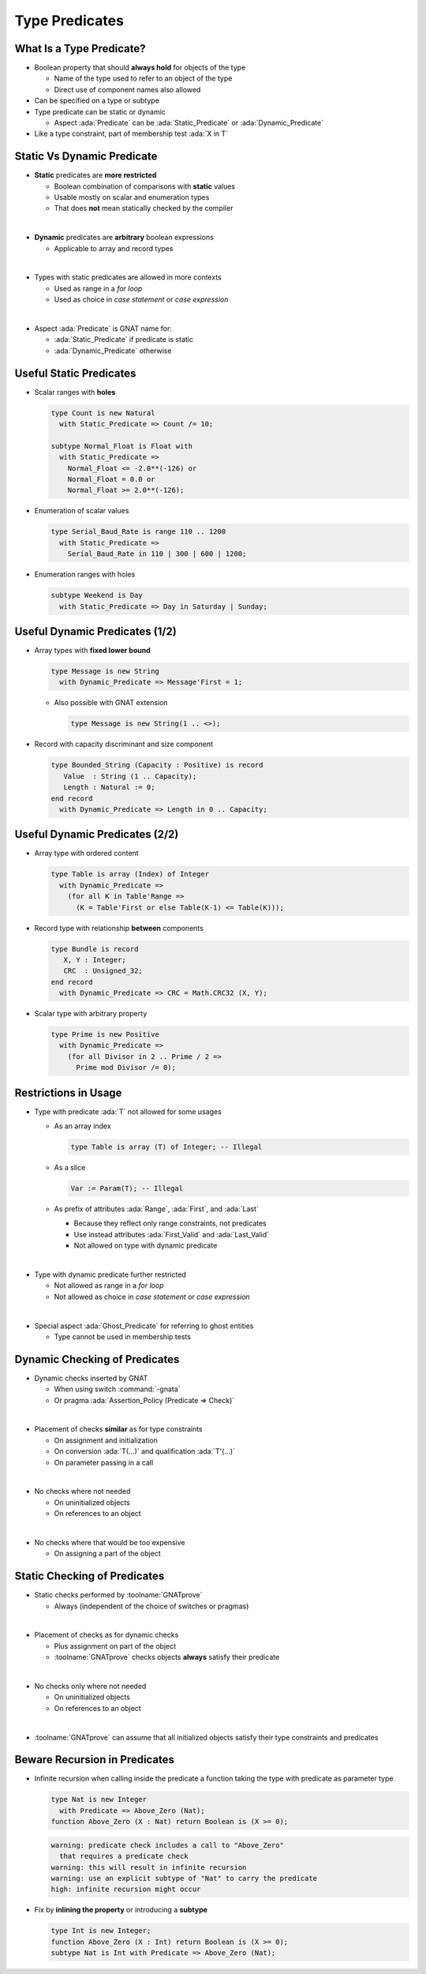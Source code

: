 =================
Type Predicates
=================

---------------------------
What Is a Type Predicate?
---------------------------

* Boolean property that should **always hold** for objects of the type

  - Name of the type used to refer to an object of the type
  - Direct use of component names also allowed

* Can be specified on a type or subtype

  .. code::Ada

     type Non_Zero is new Integer
       with Predicate => Non_Zero /= 0;

     subtype Even is Integer
       with Predicate => Even mod 2 = 0;

* Type predicate can be static or dynamic

  - Aspect :ada:`Predicate` can be :ada:`Static_Predicate` or :ada:`Dynamic_Predicate`

  .. code::Ada

     type Non_Zero is new Integer
       with Static_Predicate => Non_Zero /= 0;

     subtype Even is Integer
       with Dynamic_Predicate => Even mod 2 = 0;

* Like a type constraint, part of membership test :ada:`X in T`

-----------------------------
Static Vs Dynamic Predicate
-----------------------------

* **Static** predicates are **more restricted**

  - Boolean combination of comparisons with **static** values
  - Usable mostly on scalar and enumeration types
  - That does **not** mean statically checked by the compiler

|

* **Dynamic** predicates are **arbitrary** boolean expressions

  - Applicable to array and record types

|

* Types with static predicates are allowed in more contexts

  - Used as range in a *for loop*
  - Used as choice in *case statement* or *case expression*

|

* Aspect :ada:`Predicate` is GNAT name for:

  - :ada:`Static_Predicate` if predicate is static
  - :ada:`Dynamic_Predicate` otherwise

--------------------------
Useful Static Predicates
--------------------------

* Scalar ranges with **holes**

  .. code:: ada

     type Count is new Natural
       with Static_Predicate => Count /= 10;

     subtype Normal_Float is Float with
       with Static_Predicate =>
         Normal_Float <= -2.0**(-126) or
         Normal_Float = 0.0 or
         Normal_Float >= 2.0**(-126);

* Enumeration of scalar values

  .. code:: ada

     type Serial_Baud_Rate is range 110 .. 1200
       with Static_Predicate =>
         Serial_Baud_Rate in 110 | 300 | 600 | 1200;

* Enumeration ranges with holes

  .. code:: ada

     subtype Weekend is Day
       with Static_Predicate => Day in Saturday | Sunday;

---------------------------------
Useful Dynamic Predicates (1/2)
---------------------------------

* Array types with **fixed lower bound**

  .. code:: ada

     type Message is new String
       with Dynamic_Predicate => Message'First = 1;

  - Also possible with GNAT extension

    .. code:: ada

       type Message is new String(1 .. <>);

* Record with capacity discriminant and size component

  .. code:: Ada

     type Bounded_String (Capacity : Positive) is record
        Value  : String (1 .. Capacity);
        Length : Natural := 0;
     end record
       with Dynamic_Predicate => Length in 0 .. Capacity;

---------------------------------
Useful Dynamic Predicates (2/2)
---------------------------------

* Array type with ordered content

  .. code:: ada

     type Table is array (Index) of Integer
       with Dynamic_Predicate =>
         (for all K in Table'Range =>
           (K = Table'First or else Table(K-1) <= Table(K)));

* Record type with relationship **between** components

  .. code:: ada

     type Bundle is record
        X, Y : Integer;
        CRC  : Unsigned_32;
     end record
       with Dynamic_Predicate => CRC = Math.CRC32 (X, Y);

* Scalar type with arbitrary property

  .. code:: ada

     type Prime is new Positive
       with Dynamic_Predicate =>
         (for all Divisor in 2 .. Prime / 2 =>
           Prime mod Divisor /= 0);

-----------------------
Restrictions in Usage
-----------------------

* Type with predicate :ada:`T` not allowed for some usages

  - As an array index

    .. code:: ada

       type Table is array (T) of Integer; -- Illegal

  - As a slice

    .. code:: ada

       Var := Param(T); -- Illegal

  - As prefix of attributes :ada:`Range`, :ada:`First`, and :ada:`Last`

    + Because they reflect only range constraints, not predicates
    + Use instead attributes :ada:`First_Valid` and :ada:`Last_Valid`
    + Not allowed on type with dynamic predicate

|

* Type with dynamic predicate further restricted

  - Not allowed as range in a *for loop*
  - Not allowed as choice in *case statement* or *case expression*

|

* Special aspect :ada:`Ghost_Predicate` for referring to ghost entities

  - Type cannot be used in membership tests

--------------------------------
Dynamic Checking of Predicates
--------------------------------

* Dynamic checks inserted by GNAT

  - When using switch :command:`-gnata`
  - Or pragma :ada:`Assertion_Policy (Predicate => Check)`

|

* Placement of checks **similar** as for type constraints

  - On assignment and initialization
  - On conversion :ada:`T(...)` and qualification :ada:`T'(...)`
  - On parameter passing in a call

|

* No checks where not needed

  - On uninitialized objects
  - On references to an object

|

* No checks where that would be too expensive

  - On assigning a part of the object

-------------------------------
Static Checking of Predicates
-------------------------------

* Static checks performed by :toolname:`GNATprove`

  - Always (independent of the choice of switches or pragmas)

|

* Placement of checks as for dynamic checks

  - Plus assignment on part of the object
  - :toolname:`GNATprove` checks objects **always** satisfy their predicate

|

* No checks only where not needed

  - On uninitialized objects
  - On references to an object

|

* :toolname:`GNATprove` can assume that all initialized objects satisfy their
  type constraints and predicates

--------------------------------
Beware Recursion in Predicates
--------------------------------

* Infinite recursion when calling inside the predicate a function taking the
  type with predicate as parameter type

  .. code:: Ada

     type Nat is new Integer
       with Predicate => Above_Zero (Nat);
     function Above_Zero (X : Nat) return Boolean is (X >= 0);

  .. code:: console

     warning: predicate check includes a call to "Above_Zero"
       that requires a predicate check
     warning: this will result in infinite recursion
     warning: use an explicit subtype of "Nat" to carry the predicate
     high: infinite recursion might occur

* Fix by **inlining the property** or introducing a **subtype**

  .. code:: Ada

     type Int is new Integer;
     function Above_Zero (X : Int) return Boolean is (X >= 0);
     subtype Nat is Int with Predicate => Above_Zero (Nat);

